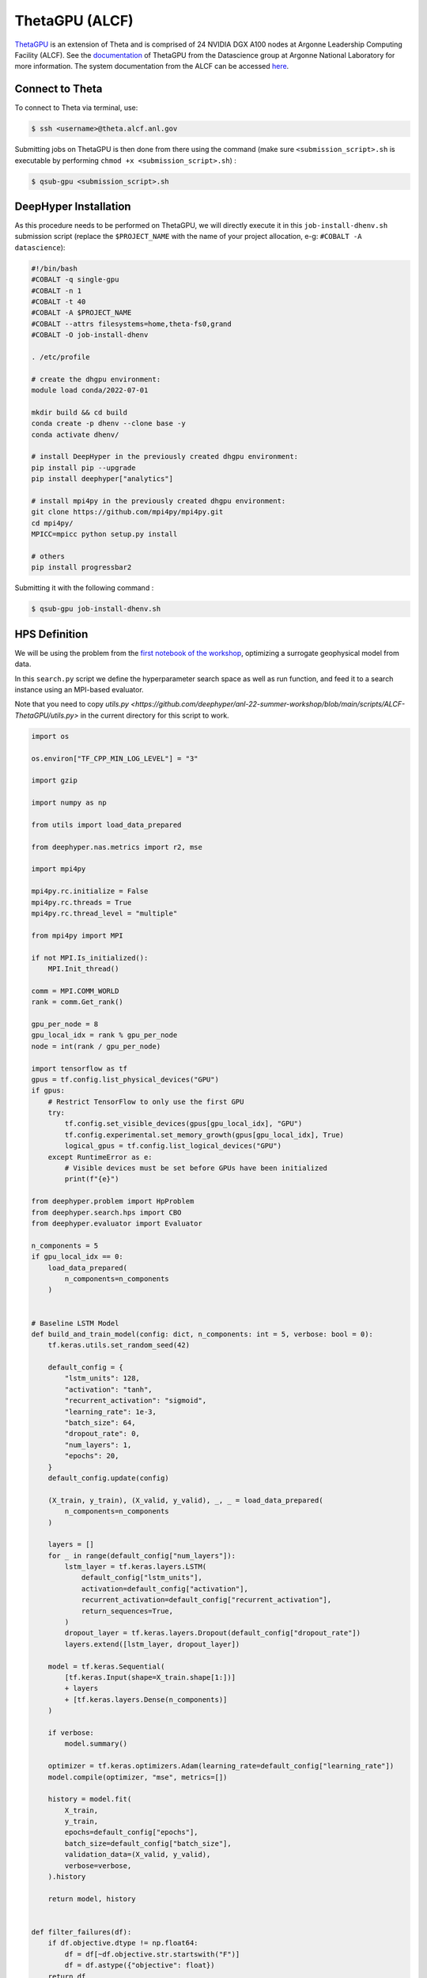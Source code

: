 ThetaGPU (ALCF)
******************

`ThetaGPU <https://www.alcf.anl.gov/theta>`_  is an extension of Theta and is comprised of 24 NVIDIA DGX A100 nodes at Argonne Leadership Computing Facility (ALCF). See the `documentation <https://argonne-lcf.github.io/ThetaGPU-Docs/>`_ of ThetaGPU from the Datascience group at Argonne National Laboratory for more information. The system documentation from the ALCF can be accessed `here <https://www.alcf.anl.gov/support-center/theta-gpu-nodes/getting-started-thetagpu>`_.

Connect to Theta
================

To connect to Theta via terminal, use:

.. code-block:: console

    $ ssh <username>@theta.alcf.anl.gov

Submitting jobs on ThetaGPU is then done from there using the command (make sure ``<submission_script>.sh`` is executable by performing ``chmod +x <submission_script>.sh``) :

.. code-block:: console

    $ qsub-gpu <submission_script>.sh


DeepHyper Installation
======================

As this procedure needs to be performed on ThetaGPU, we will directly execute it in this ``job-install-dhenv.sh`` submission script (replace the ``$PROJECT_NAME`` with the name of your project allocation, e-g: ``#COBALT -A datascience``):

.. code-block:: console

    #!/bin/bash
    #COBALT -q single-gpu
    #COBALT -n 1
    #COBALT -t 40
    #COBALT -A $PROJECT_NAME
    #COBALT --attrs filesystems=home,theta-fs0,grand
    #COBALT -O job-install-dhenv

    . /etc/profile

    # create the dhgpu environment:
    module load conda/2022-07-01

    mkdir build && cd build
    conda create -p dhenv --clone base -y
    conda activate dhenv/

    # install DeepHyper in the previously created dhgpu environment:
    pip install pip --upgrade
    pip install deephyper["analytics"]

    # install mpi4py in the previously created dhgpu environment:
    git clone https://github.com/mpi4py/mpi4py.git
    cd mpi4py/
    MPICC=mpicc python setup.py install

    # others
    pip install progressbar2

Submitting it with the following command :

.. code-block:: console
    
    $ qsub-gpu job-install-dhenv.sh

HPS Definition
==============

We will be using the problem from the `first notebook of the workshop <https://github.com/deephyper/anl-22-summer-workshop/blob/main/notebooks/1-Hyperparameter-Search.ipynb>`_, optimizing a surrogate geophysical model from data.

In this ``search.py`` script we define the hyperparameter search space as well as run function, and feed it to a search instance using an MPI-based evaluator. 

Note that you need to copy `utils.py <https://github.com/deephyper/anl-22-summer-workshop/blob/main/scripts/ALCF-ThetaGPU/utils.py>` in the current directory for this script to work.

.. code-block:: python

    import os

    os.environ["TF_CPP_MIN_LOG_LEVEL"] = "3"

    import gzip

    import numpy as np

    from utils import load_data_prepared

    from deephyper.nas.metrics import r2, mse

    import mpi4py

    mpi4py.rc.initialize = False
    mpi4py.rc.threads = True
    mpi4py.rc.thread_level = "multiple"

    from mpi4py import MPI

    if not MPI.Is_initialized():
        MPI.Init_thread()

    comm = MPI.COMM_WORLD
    rank = comm.Get_rank()

    gpu_per_node = 8
    gpu_local_idx = rank % gpu_per_node
    node = int(rank / gpu_per_node)

    import tensorflow as tf
    gpus = tf.config.list_physical_devices("GPU")
    if gpus:
        # Restrict TensorFlow to only use the first GPU
        try:
            tf.config.set_visible_devices(gpus[gpu_local_idx], "GPU")
            tf.config.experimental.set_memory_growth(gpus[gpu_local_idx], True)
            logical_gpus = tf.config.list_logical_devices("GPU")
        except RuntimeError as e:
            # Visible devices must be set before GPUs have been initialized
            print(f"{e}") 

    from deephyper.problem import HpProblem
    from deephyper.search.hps import CBO
    from deephyper.evaluator import Evaluator

    n_components = 5
    if gpu_local_idx == 0:
        load_data_prepared(
            n_components=n_components
        )


    # Baseline LSTM Model
    def build_and_train_model(config: dict, n_components: int = 5, verbose: bool = 0):
        tf.keras.utils.set_random_seed(42)

        default_config = {
            "lstm_units": 128,
            "activation": "tanh",
            "recurrent_activation": "sigmoid",
            "learning_rate": 1e-3,
            "batch_size": 64,
            "dropout_rate": 0,
            "num_layers": 1,
            "epochs": 20,
        }
        default_config.update(config)

        (X_train, y_train), (X_valid, y_valid), _, _ = load_data_prepared(
            n_components=n_components
        )

        layers = []
        for _ in range(default_config["num_layers"]):
            lstm_layer = tf.keras.layers.LSTM(
                default_config["lstm_units"],
                activation=default_config["activation"],
                recurrent_activation=default_config["recurrent_activation"],
                return_sequences=True,
            )
            dropout_layer = tf.keras.layers.Dropout(default_config["dropout_rate"])
            layers.extend([lstm_layer, dropout_layer])

        model = tf.keras.Sequential(
            [tf.keras.Input(shape=X_train.shape[1:])]
            + layers
            + [tf.keras.layers.Dense(n_components)]
        )

        if verbose:
            model.summary()

        optimizer = tf.keras.optimizers.Adam(learning_rate=default_config["learning_rate"])
        model.compile(optimizer, "mse", metrics=[])

        history = model.fit(
            X_train,
            y_train,
            epochs=default_config["epochs"],
            batch_size=default_config["batch_size"],
            validation_data=(X_valid, y_valid),
            verbose=verbose,
        ).history

        return model, history


    def filter_failures(df):
        if df.objective.dtype != np.float64:
            df = df[~df.objective.str.startswith("F")]
            df = df.astype({"objective": float})
        return df


    # Hyperparameter optimization with DeepHyper
        # Hyperparameter search space definition
    problem = HpProblem()
    problem.add_hyperparameter((10, 256), "units", default_value=128)
    problem.add_hyperparameter(["sigmoid", "tanh", "relu"], "activation", default_value="tanh")
    problem.add_hyperparameter(["sigmoid", "tanh", "relu"], "recurrent_activation", default_value="sigmoid")
    problem.add_hyperparameter((1e-5, 1e-2, "log-uniform"), "learning_rate", default_value=1e-3)
    problem.add_hyperparameter((2, 64), "batch_size", default_value=64)
    problem.add_hyperparameter((0.0, 0.5), "dropout_rate", default_value=0.0)
    problem.add_hyperparameter((1, 3), "num_layers", default_value=1)
    problem.add_hyperparameter((10, 100), "epochs", default_value=20)

        # Definition of the function to optimize (configurable model to train)
    def run(config):
        # important to avoid memory exploision
        tf.keras.backend.clear_session()
        
        _, history = build_and_train_model(config, n_components=n_components, verbose=0)

        return -history["val_loss"][-1]


        # Definition of an MPI Evaluator xecution of a Bayesian optimization search
    if __name__ == "__main__":
        with Evaluator.create(
                run,
                method="mpicomm",
            ) as evaluator:
                if evaluator is not None:
                    print(f"Creation of the Evaluator done with {evaluator.num_workers} worker(s)")

                    # Search creation
                    print("Creation of the search instance...")
                    search = CBO(
                        problem,
                        evaluator,
                        initial_points=[problem.default_configuration],
                        log_dir="cbo-results",
                        random_state=42
                    )
                    print("Creation of the search done")

                    # Search execution
                    print("Starting the search...")
                    results = search.search(timeout=540)
                    print("Search is done")

                    results.to_csv(os.path.join("cbo-results", "results.csv"))

                    results = filter_failures(results)

                    i_max = results.objective.argmax()
                    best_config = results.iloc[i_max][:-4].to_dict()

                    best_model, best_history = build_and_train_model(best_config, n_components=n_components, verbose=1)

                    scores = {"MSE": mse, "R2": r2}

                    (X_train, y_train), (X_valid, y_valid), (X_test, y_test), _ = load_data_prepared(
                        n_components=n_components
                    )

                    for metric_name, metric_func in scores.items():
                        print(f"Metric {metric_name}")
                        y_pred = best_model.predict(X_train)
                        score_train = np.mean(metric_func(y_train, y_pred).numpy())

                        y_pred = best_model.predict(X_valid)
                        score_valid = np.mean(metric_func(y_valid, y_pred).numpy())

                        y_pred = best_model.predict(X_test)
                        score_test = np.mean(metric_func(y_test, y_pred).numpy())

                        print(f"train: {score_train:.4f}")
                        print(f"valid: {score_valid:.4f}")
                        print(f"test : {score_test:.4f}")

Executing the Search on ThetaGPU
================================

With the evaluator using MPI, we can simply use ``mpirun`` on ThetaGPU to launch it on all the gpus of every allocated node. This is what is done in this ``job-run-hps.sh`` submission script (replace the ``$PROJECT_NAME`` with the name of your project allocation, e-g: ``#COBALT -A datascience``) :

.. code-block:: console

    #!/bin/bash
    #COBALT -q full-node
    #COBALT -n 1
    #COBALT -t 60
    #COBALT -A $PROJECT_NAME
    #COBALT --attrs filesystems=home,grand,eagle,theta-fs0
    #COBALT -O job-run-hps

    # Nodes Configuration
    COBALT_JOBSIZE=1
    RANKS_PER_NODE=8

    # Initialization of environment
    . /etc/profile
        # Tensorflow optimized for A100 with CUDA 11
    module load conda/2022-07-01
        # Activate conda env
    conda activate build/dhenv

    # Execute python script
    mpirun -x LD_LIBRARY_PATH -x PYTHONPATH -x PATH -n $(( $COBALT_JOBSIZE * $RANKS_PER_NODE )) -N $RANKS_PER_NODE --hostfile $COBALT_NODEFILE python search.py


If you want to set the number of allocated nodes for the job to ``k``, make sure to change accordingly these two lines :

.. code-block:: console

    #COBALT -n k
    COBALT_JOBSIZE=k